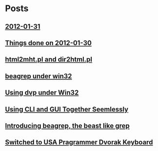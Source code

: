 
* Posts
** [[id:o2b:006652de-5004-4e2f-9415-f93cf4deff2a][2012-01-31]]
   :PROPERTIES:
   :POSTID:   59
   :POST_DATE: 20120131T14:28:35+0000
   :Published: Yes
   :END:
** [[id:o2b:b2810d62-fceb-450f-8958-d60f88668372][Things done on 2012-01-30]]
   :PROPERTIES:
   :POSTID:   55
   :POST_DATE: 20120131T02:34:00+0000
   :Published: Yes
   :END:
** [[file:d:/cyg/home/bhj/windows-config/org/html2mht.pl and dir2html.pl .org][html2mht.pl and dir2html.pl]]
   :PROPERTIES:
   :POSTID:   53
   :POST_DATE: 20111126T15:09:00+0000
   :Published: Yes
   :END:
** [[file:d:/cyg/home/bhj/windows-config/org/beagrep under win32.org][beagrep under win32]]
   :PROPERTIES:
   :POSTID:   51
   :POST_DATE: 20111126T14:59:00+0000
   :Published: Yes
   :END:
** [[file:d:/cyg/home/bhj/windows-config/org/dvp-win32.org][Using dvp under Win32]]
   :PROPERTIES:
   :POSTID:   49
   :POST_DATE: 20111126T12:43:00+0000
   :Published: Yes
   :END:
** [[file:/home/bhj/org/combining-cli-and-gui.org][Using CLI and GUI Together Seemlessly]]
   :PROPERTIES:
   :POSTID:   47
   :POST_DATE: 20110930T03:12:49+0000
   :Published: Yes
   :END:
** [[file:/home/bhj/windows-config/org/beagle-grep-readme.org][Introducing beagrep, the beast like grep]]
   :PROPERTIES:
   :POSTID:   46
   :POST_DATE: 20110929T08:05:52+0000
   :Published: Yes
   :END:
** [[file:/home/bhj/windows-config/org/my-programmer-dvorak.org][Switched to USA Pragrammer Dvorak Keyboard]]
   :PROPERTIES:
   :POSTID:   44
   :POST_DATE: 20110929T07:58:00+0000
   :Published: Yes
   :END:
